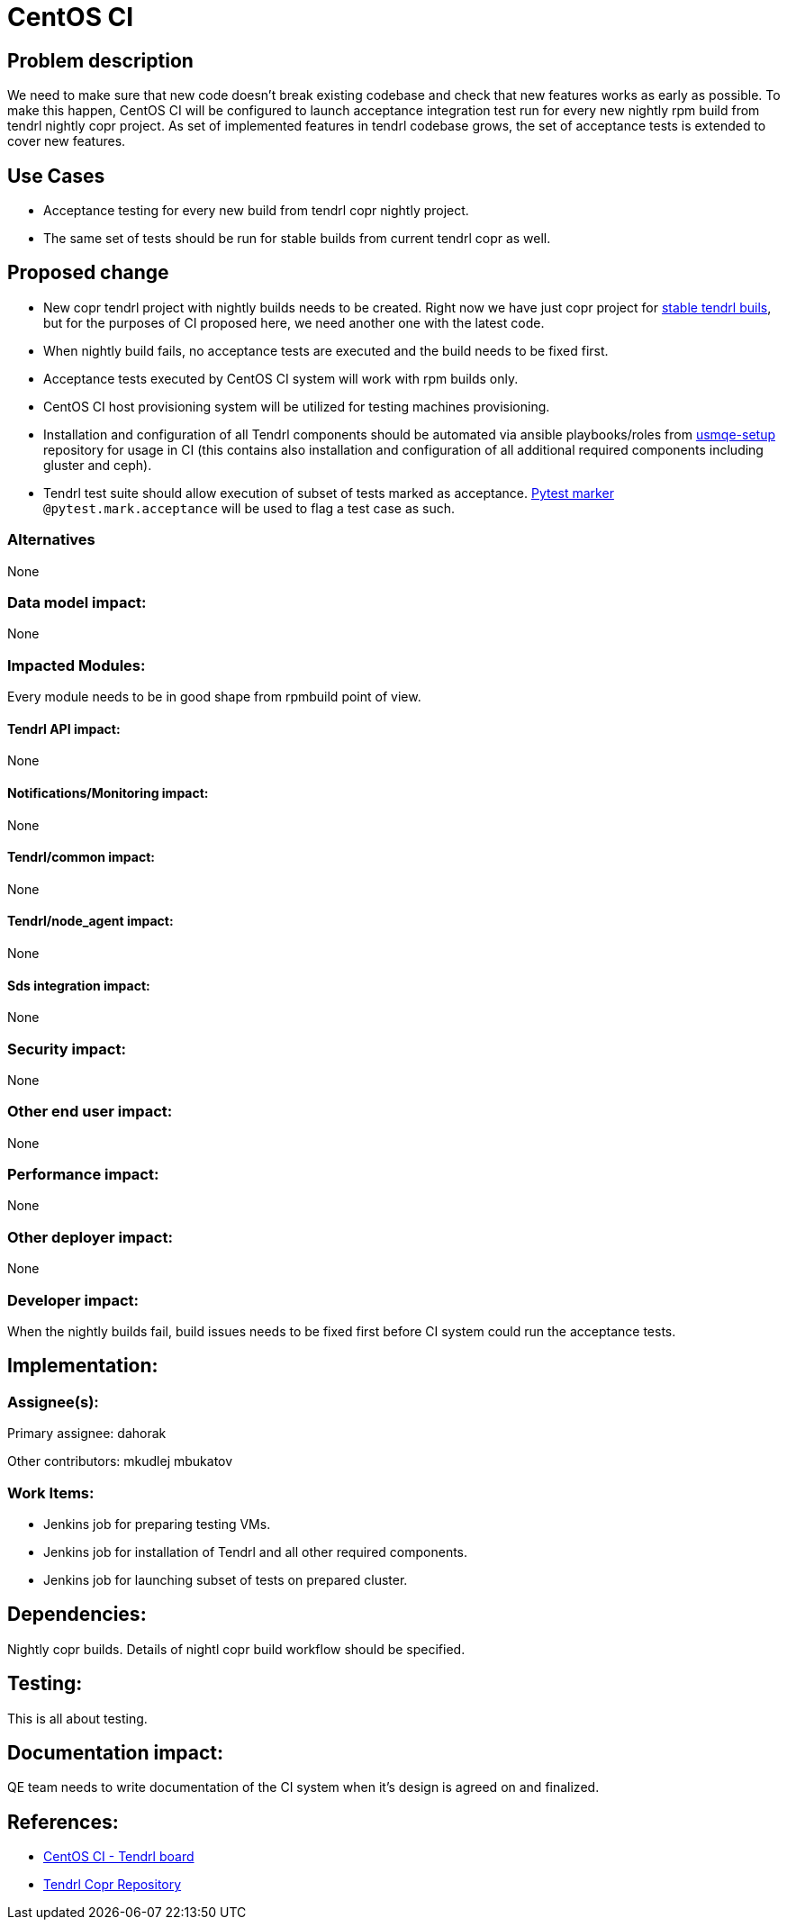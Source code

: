 // vim: tw=79

= CentOS CI

== Problem description

We need to make sure that new code doesn't break existing codebase and check
that new features works as early as possible. To make this happen, CentOS CI
will be configured to launch acceptance integration test run for every new
nightly rpm build from tendrl nightly copr project. As set of implemented
features in tendrl codebase grows, the set of acceptance tests is extended to
cover new features.

== Use Cases

* Acceptance testing for every new build from tendrl copr nightly project.
* The same set of tests should be run for stable builds from current tendrl
  copr as well.

== Proposed change

* New copr tendrl project with nightly builds needs to be created. Right now
  we have just copr project for
  https://copr.fedorainfracloud.org/coprs/tendrl/tendrl/[stable tendrl buils],
  but for the purposes of CI proposed here, we need another one with the latest
  code.

* When nightly build fails, no acceptance tests are executed and the build
  needs to be fixed first.

* Acceptance tests executed by CentOS CI system will work with rpm builds only.

* CentOS CI host provisioning system will be utilized for testing machines
  provisioning.

* Installation and configuration of all Tendrl components should be automated
  via ansible playbooks/roles from
  https://github.com/Tendrl/usmqe-setup[usmqe-setup] repository for usage in CI
  (this contains also installation and configuration of all additional required
  components including gluster and ceph).

* Tendrl test suite should allow execution of subset of tests marked as
  acceptance. http://doc.pytest.org/en/latest/example/markers.html[Pytest
  marker] `@pytest.mark.acceptance` will be used to flag a test case as such.

=== Alternatives

None

=== Data model impact:

None

=== Impacted Modules:

Every module needs to be in good shape from rpmbuild point of view.

==== Tendrl API impact:

None

==== Notifications/Monitoring impact:

None

==== Tendrl/common impact:

None

==== Tendrl/node_agent impact:

None

==== Sds integration impact:

None

=== Security impact:

None

=== Other end user impact:

None

=== Performance impact:

None

=== Other deployer impact:

None

=== Developer impact:

When the nightly builds fail, build issues needs to be fixed first before CI
system could run the acceptance tests.

== Implementation:

=== Assignee(s):

Primary assignee:
  dahorak

Other contributors:
  mkudlej
  mbukatov

=== Work Items:

* Jenkins job for preparing testing VMs.
* Jenkins job for installation of Tendrl and all other required components.
* Jenkins job for launching subset of tests on prepared cluster.

== Dependencies:

Nightly copr builds. Details of nightl copr build workflow should be specified.

== Testing:

This is all about testing.

== Documentation impact:

QE team needs to write documentation of the CI system when it's design is
agreed on and finalized.

== References:

* https://ci.centos.org/view/tendrl/[CentOS CI - Tendrl board]
* https://copr.fedorainfracloud.org/coprs/tendrl/tendrl/[Tendrl Copr Repository]
